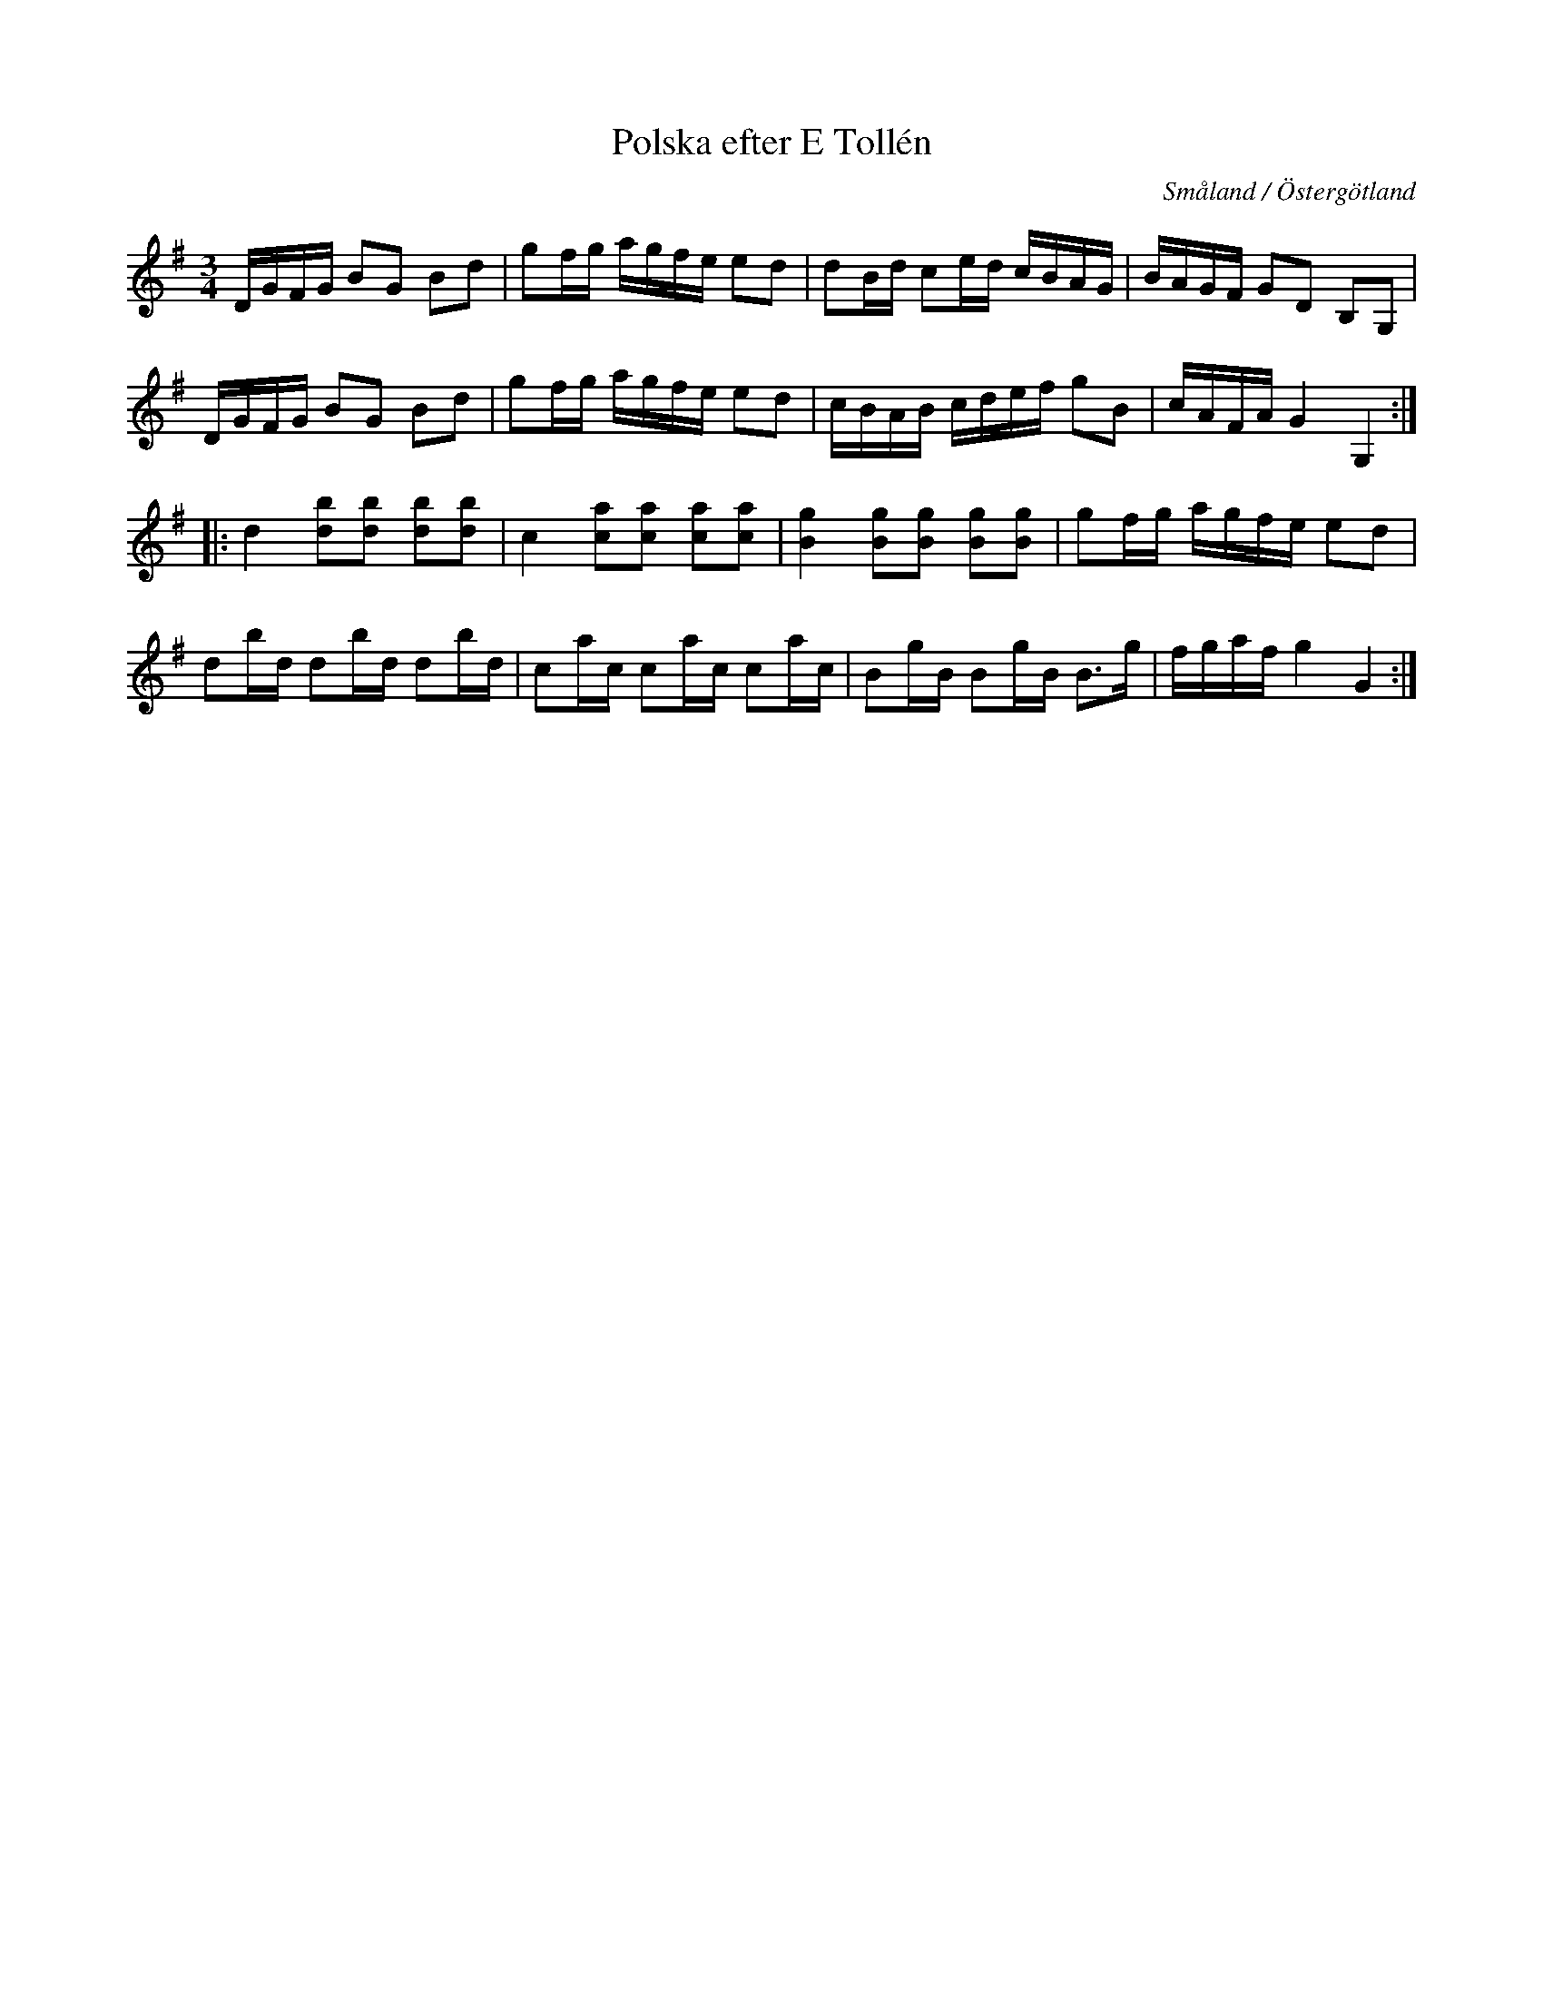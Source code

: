%%abc-charset utf-8

X:1
T:Polska efter E Tollén
B:http://www.smus.se/earkiv/fmk/browselarge.php?lang=sw&katalogid=Sm+18&bildnr=00027
O:Småland / Östergötland
S:av/efter [[Personer/E Tollén]]
S:upptecknad av [[Personer/August Fredin]]
R:Polska
Z:Nils L
M:3/4
L:1/16
K:G
DGFG B2G2 B2d2 | g2fg agfe e2d2 | d2Bd c2ed cBAG | BAGF G2D2 B,2G,2 |
DGFG B2G2 B2d2 | g2fg agfe e2d2 | cBAB cdef g2B2 | cAFA G4   G,4    ::
d4   [b2d2][b2d2] [b2d2][b2d2] | c4   [a2c2][a2c2] [a2c2][a2c2] | [B4g4] [B2g2][g2B2] [g2B2][B2g2] | g2fg agfe e2d2  |
d2bd d2bd         d2bd         | c2ac c2ac         c2ac         | B2gB   B2gB         B2>g2        | fgaf g4   G4   :|

